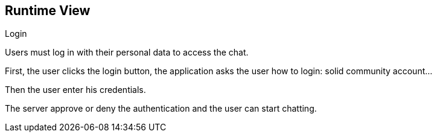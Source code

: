 [[section-runtime-view]]
== Runtime View

Login

Users must log in with their personal data to access the chat.

First, the user clicks the login button, the application asks the user how to login: solid community account...

Then the user enter his credentials.

The server approve or deny the authentication and the user can start chatting.

